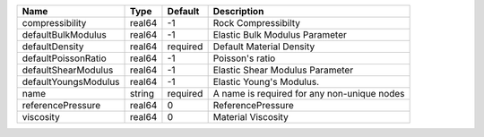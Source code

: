 

==================== ====== ======== =========================================== 
Name                 Type   Default  Description                                 
==================== ====== ======== =========================================== 
compressibility      real64 -1       Rock Compressibilty                         
defaultBulkModulus   real64 -1       Elastic Bulk Modulus Parameter              
defaultDensity       real64 required Default Material Density                    
defaultPoissonRatio  real64 -1       Poisson's ratio                             
defaultShearModulus  real64 -1       Elastic Shear Modulus Parameter             
defaultYoungsModulus real64 -1       Elastic Young's Modulus.                    
name                 string required A name is required for any non-unique nodes 
referencePressure    real64 0        ReferencePressure                           
viscosity            real64 0        Material Viscosity                          
==================== ====== ======== =========================================== 


